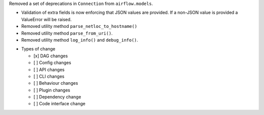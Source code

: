 Removed a set of deprecations in ``Connection`` from ``airflow.models``.

- Validation of extra fields is now enforcing that JSON values are provided. If a non-JSON value is provided
  a ValueError will be raised.
- Removed utility method ``parse_netloc_to_hostname()``
- Removed utility method ``parse_from_uri()``.
- Removed utility method ``log_info()`` and ``debug_info()``.

* Types of change

  * [x] DAG changes
  * [ ] Config changes
  * [ ] API changes
  * [ ] CLI changes
  * [ ] Behaviour changes
  * [ ] Plugin changes
  * [ ] Dependency change
  * [ ] Code interface change
